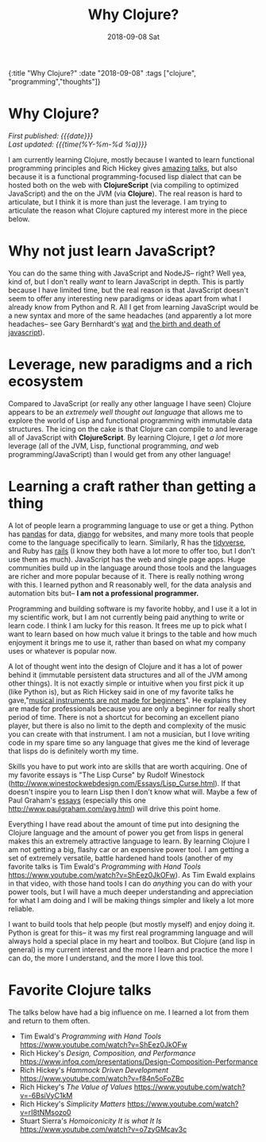 #+HTML: <div id="edn">
#+HTML: {:title "Why Clojure?" :date "2018-09-08" :tags ["clojure", "programming","thoughts"]}
#+HTML: </div>
#+OPTIONS: \n:1 toc:nil num:0 todo:nil ^:{} title:nil
#+PROPERTY: header-args :eval never-export
#+DATE: 2018-09-08 Sat
#+TITLE: Why Clojure?
#+HTML:<h1 id="mainTitle">Why Clojure?</h1>
#+HTML:<div id="timedate">
/First published: {{{date}}}/
/Last updated: {{{time(%Y-%m-%d %a)}}}/
#+HTML:</div>


I am currently learning Clojure, mostly because I wanted to learn functional programming principles and Rich Hickey gives [[https://github.com/tallesl/Rich-Hickey-fanclub][amazing talks]], but also because it is a functional programming-focused lisp dialect that can be hosted both on the web with *ClojureScript* (via compiling to optimized JavaScript) and the on the JVM (via *Clojure*). The real reason is hard to articulate, but I think it is more than just the leverage. I am trying to articulate the reason what Clojure captured my interest more in the piece below. 

* Why not just learn JavaScript?
  You can do the same thing with JavaScript and NodeJS-- right? Well yea, kind of, but I don't really /want/ to learn JavaScript in depth. This is partly because I have limited time, but the real reason is that JavaScript doesn't seem to offer any interesting new paradigms or ideas apart from what I already know from Python and R. All I get from learning JavaScript would be a new syntax and more of the same headaches (and apparently a lot more headaches-- see Gary Bernhardt's [[https://www.destroyallsoftware.com/talks/wat][wat]] and [[https://www.destroyallsoftware.com/talks/the-birth-and-death-of-javascript][the birth and death of javascript]]). 

* Leverage, new paradigms and a rich ecosystem

  Compared to JavaScript (or really any other language I have seen) Clojure appears to be an /extremely well thought out language/ that allows me to explore the world of Lisp and functional programming with immutable data structures. The icing on the cake is that Clojure can compile to and leverage all of JavaScript with *ClojureScript*. By learning Clojure, I get /a lot/ more leverage (all of the JVM, Lisp, functional programming, /and/ web programming/JavaScript) than I would get from any other language!

* Learning a craft rather than getting a thing 

  A lot of people learn a programming language to use or get a thing. Python has [[https://pandas.pydata.org/][pandas]] for data, [[https://www.djangoproject.com/][django]] for websites, and many more tools that people come to the language specifically to learn. Similarly, R has the [[https://www.tidyverse.org/][tidyverse]], and Ruby has [[https://rubyonrails.org/][rails]] (I know they both have a lot more to offer too, but I don't use them as much). JavaScript has the web and single page apps. Huge communities build up in the language around those tools and the languages are richer and more popular because of it. There is really nothing wrong with this. I learned python and R reasonably well, for the data analysis and automation bits but-- *I am not a professional programmer.* 

  Programming and building software is my favorite hobby, and I use it a lot in my scientific work, but I am not currently being paid anything to write or learn code. I think I am lucky for this reason. It frees me up to pick what I want to learn based on how much value it brings to the table and how much enjoyment it brings me to use it, rather than based on what my company uses or whatever is popular now. 

  A lot of thought went into the design of Clojure and it has a lot of power behind it (immutable persistent data structures and all of the JVM among other things). It is not exactly simple or intuitive when you first pick it up (like Python is), but as Rich Hickey said in one of my favorite talks he gave,"[[https://www.infoq.com/presentations/Design-Composition-Performance][musical instruments are not made for beginners]]". He explains they are made for professionals because you are only a beginner for really short period of time. There is not a shortcut for becoming an excellent piano player, but there is also no limit to the depth and complexity of the music you can create with that instrument. I am not a musician, but I love writing code in my spare time so any language that gives me the kind of leverage that lisps do is definitely worth my time. 

  Skills you have to put work into are skills that are worth acquiring. One of my favorite essays is "The Lisp Curse" by Rudolf Winestock (http://www.winestockwebdesign.com/Essays/Lisp_Curse.html). If that doesn't inspire you to learn Lisp then I don't know what will. Maybe a few of Paul Graham's [[http://www.paulgraham.com/articles.html][essays]] (especially this one http://www.paulgraham.com/avg.html) will drive this point home.
    
  Everything I have read about the amount of time put into designing the Clojure language and the amount of power you get from lisps in general makes this an extremely attractive language to learn. By learning Clojure I am not getting a big, flashy car or an expensive power tool. I am getting a set of extremely versatile, battle hardened hand tools (another of my favorite talks is Tim Ewald's /Programming with Hand Tools/ https://www.youtube.com/watch?v=ShEez0JkOFw). As Tim Ewald explains in that video, with those hand tools I can do /anything/ you can do with your power tools, but I will have a much deeper understanding and appreciation for what I am doing and I will be making things simpler and likely a lot more reliable. 

  I want to build tools that help people (but mostly myself) and enjoy doing it. Python is great for this-- it was my first real programming language and will always hold a special place in my heart and toolbox. But Clojure (and lisp in general) is my current interest and the more I learn and practice the more I can do, the more I understand, and the more I love this tool.

* Favorite Clojure talks
The talks below have had a big influence on me. I learned a lot from them and return to them often. 
- Tim Ewald's /Programming with Hand Tools/ https://www.youtube.com/watch?v=ShEez0JkOFw
- Rich Hickey's /Design, Composition, and Performance/ https://www.infoq.com/presentations/Design-Composition-Performance
- Rich Hickey's /Hammock Driven Development/ https://www.youtube.com/watch?v=f84n5oFoZBc
- Rich Hickey's /The Value of Values/ https://www.youtube.com/watch?v=-6BsiVyC1kM
- Rich Hickey's /Simplicity Matters/ https://www.youtube.com/watch?v=rI8tNMsozo0
- Stuart Sierra's /Homoiconicity It is what It Is/ https://www.youtube.com/watch?v=o7zyGMcav3c
